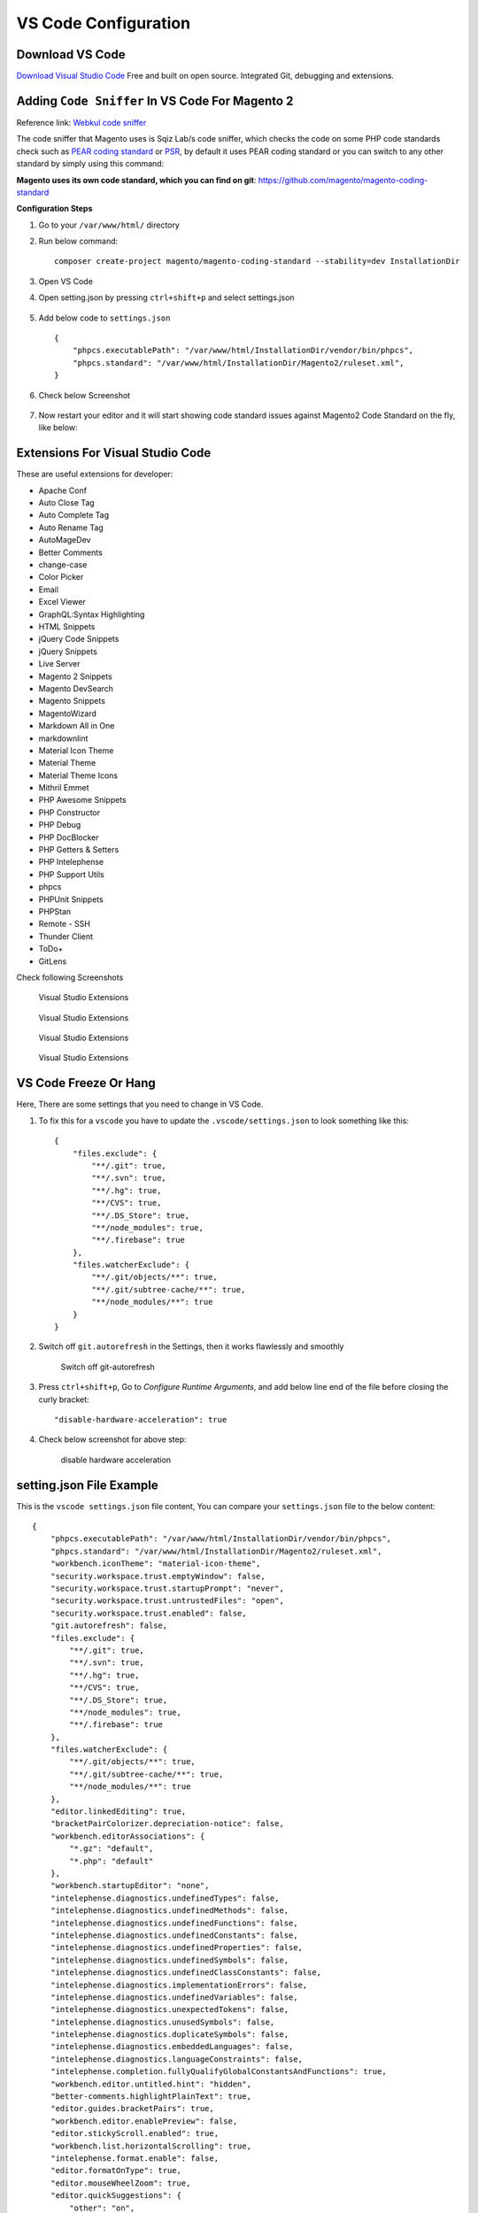 VS Code Configuration
=====================

Download VS Code
----------------

`Download Visual Studio Code`_
Free and built on open source. Integrated Git, debugging and extensions.

.. _Download Visual Studio Code: https://code.visualstudio.com/download


Adding ``Code Sniffer`` In VS Code For Magento 2
------------------------------------------------

Reference link: `Webkul code sniffer`_

.. _Webkul code sniffer: https://webkul.com/blog/adding-code-sniffer-in-visual-studio-code-for-magento2/


The code sniffer that Magento uses is Sqiz Lab/s code sniffer,
which checks the code on some PHP code standards check such as `PEAR coding standard`_ or `PSR`_,
by default it uses PEAR coding standard or you can switch to any other standard by simply using this command:


.. _PEAR coding standard: https://pear.php.net/manual/en/standards.php

.. _PSR: https://www.php-fig.org/psr/

**Magento uses its own code standard, which you can find on git**: https://github.com/magento/magento-coding-standard

**Configuration Steps**

#. Go to your ``/var/www/html/`` directory

#. Run below command::
    
    composer create-project magento/magento-coding-standard --stability=dev InstallationDir

#. Open VS Code 

#. Open setting.json by pressing ``ctrl+shift+p`` and select settings.json

    .. image:: images/settings-json.png
        :alt: Configure sphinx

#. Add below code to ``settings.json`` ::

    {
        "phpcs.executablePath": "/var/www/html/InstallationDir/vendor/bin/phpcs",
        "phpcs.standard": "/var/www/html/InstallationDir/Magento2/ruleset.xml",
    }

#. Check below Screenshot   

    .. image:: images/vscode-settings.png
        :alt: Configure sphinx

#. Now restart your editor and it will start showing code standard issues against Magento2 Code Standard on the fly, like below:

    .. image:: images/issue.png
       :alt: Configure sphinx

Extensions For Visual Studio Code
---------------------------------

These are useful extensions for developer:

* Apache Conf
* Auto Close Tag
* Auto Complete Tag
* Auto Rename Tag
* AutoMageDev
* Better Comments
* change-case
* Color Picker
* Email
* Excel Viewer
* GraphQL:Syntax Highlighting
* HTML Snippets
* jQuery Code Snippets
* jQuery Snippets
* Live Server
* Magento 2 Snippets
* Magento DevSearch
* Magento Snippets
* MagentoWizard
* Markdown All in One
* markdownlint
* Material Icon Theme
* Material Theme
* Material Theme Icons
* Mithril Emmet
* PHP Awesome Snippets
* PHP Constructor
* PHP Debug
* PHP DocBlocker
* PHP Getters & Setters
* PHP Intelephense
* PHP Support Utils
* phpcs
* PHPUnit Snippets
* PHPStan
* Remote - SSH
* Thunder Client
* ToDo+
* GitLens


Check following Screenshots

    .. figure:: images/vscode-ext-1.png
        :align: center
        :alt: Visual Studio Extensions

        Visual Studio Extensions

    .. figure:: images/vscode-ext-2.png
        :align: center
        :alt: Visual Studio Extensions

        Visual Studio Extensions
    
    .. figure:: images/vscode-ext-3.png
        :align: center
        :alt: Visual Studio Extensions

        Visual Studio Extensions
    
    .. figure:: images/vscode-ext-4.png
        :align: center
        :alt: Visual Studio Extensions

        Visual Studio Extensions

VS Code Freeze Or Hang
----------------------

Here, There are some settings that you need to change in VS Code.

#. To fix this for a ``vscode`` you have to update the ``.vscode/settings.json`` to look something like this::

    {
        "files.exclude": {
            "**/.git": true,
            "**/.svn": true,
            "**/.hg": true,
            "**/CVS": true,
            "**/.DS_Store": true,
            "**/node_modules": true,
            "**/.firebase": true
        },
        "files.watcherExclude": {
            "**/.git/objects/**": true,
            "**/.git/subtree-cache/**": true,
            "**/node_modules/**": true
        }
    }

#. Switch off ``git.autorefresh`` in the Settings, then it works flawlessly and smoothly

    .. figure:: images/git-autorefresh.png
        :align: center
        :alt: Switch off git-autorefresh

        Switch off git-autorefresh

#. Press ``ctrl+shift+p``, Go to `Configure Runtime Arguments`, and add below line end of the file before closing the curly bracket::

    "disable-hardware-acceleration": true

#. Check below screenshot for above step:

    .. figure:: images/disable-hardware-acceleration.png
        :align: center
        :alt: disable hardware acceleration

        disable hardware acceleration

setting.json File Example
-------------------------

This is the ``vscode settings.json`` file content, You can compare your ``settings.json`` file to the below content::

    {
        "phpcs.executablePath": "/var/www/html/InstallationDir/vendor/bin/phpcs",
        "phpcs.standard": "/var/www/html/InstallationDir/Magento2/ruleset.xml",
        "workbench.iconTheme": "material-icon-theme",
        "security.workspace.trust.emptyWindow": false,
        "security.workspace.trust.startupPrompt": "never",
        "security.workspace.trust.untrustedFiles": "open",
        "security.workspace.trust.enabled": false,
        "git.autorefresh": false,
        "files.exclude": {
            "**/.git": true,
            "**/.svn": true,
            "**/.hg": true,
            "**/CVS": true,
            "**/.DS_Store": true,
            "**/node_modules": true,
            "**/.firebase": true
        },
        "files.watcherExclude": {
            "**/.git/objects/**": true,
            "**/.git/subtree-cache/**": true,
            "**/node_modules/**": true
        },
        "editor.linkedEditing": true,
        "bracketPairColorizer.depreciation-notice": false,
        "workbench.editorAssociations": {
            "*.gz": "default",
            "*.php": "default"
        },
        "workbench.startupEditor": "none",
        "intelephense.diagnostics.undefinedTypes": false,
        "intelephense.diagnostics.undefinedMethods": false,
        "intelephense.diagnostics.undefinedFunctions": false,
        "intelephense.diagnostics.undefinedConstants": false,
        "intelephense.diagnostics.undefinedProperties": false,
        "intelephense.diagnostics.undefinedSymbols": false,
        "intelephense.diagnostics.undefinedClassConstants": false,
        "intelephense.diagnostics.implementationErrors": false,
        "intelephense.diagnostics.undefinedVariables": false,
        "intelephense.diagnostics.unexpectedTokens": false,
        "intelephense.diagnostics.unusedSymbols": false,
        "intelephense.diagnostics.duplicateSymbols": false,
        "intelephense.diagnostics.embeddedLanguages": false,
        "intelephense.diagnostics.languageConstraints": false,
        "intelephense.completion.fullyQualifyGlobalConstantsAndFunctions": true,
        "workbench.editor.untitled.hint": "hidden",
        "better-comments.highlightPlainText": true,
        "editor.guides.bracketPairs": true,
        "workbench.editor.enablePreview": false,
        "editor.stickyScroll.enabled": true,
        "workbench.list.horizontalScrolling": true,
        "intelephense.format.enable": false,
        "editor.formatOnType": true,
        "editor.mouseWheelZoom": true,
        "editor.quickSuggestions": {
            "other": "on",
            "comments": "on",
            "strings": "on"
        },
        "editor.minimap.scale": 2,
        "editor.minimap.showSlider": "always",
        "editor.cursorBlinking": "phase",
        "editor.cursorStyle": "line",
        "editor.suggest.snippetsPreventQuickSuggestions": false,
        "php.suggest.basic": false,
        "intelephense.diagnostics.argumentCount": false,
        "intelephense.diagnostics.typeErrors": false,
        "files.associations": {
            "*.module": "php"
        },
        "intelephense.phpdoc.useFullyQualifiedNames": true,
        "editor.showFoldingControls": "always",
        "notebook.showFoldingControls": "always",
        "files.eol": "\r\n",
        "[python]": {
            "editor.formatOnType": true
        },
        "git.openRepositoryInParentFolders": "never",
        "terminal.integrated.shellIntegration.history": 10000,
        "intelephense.diagnostics.enable": false,
        "intelephense.diagnostics.deprecated": false,
        // "editor.foldingStrategy": "indentation"
        "editor.wordWrap": "on",
        "php.validate.run": "onType",
        "phpcs.showWarnings": false
    }

VS Code Snippet
---------------

#. Open Visual Studio Code

#. Click on the setting icon bottom left

#. Configure user settings

#. php.json

#. Add below code in snippet

    .. code-block:: bash

        {
            // Place your snippets for php here. Each snippet is defined under a snippet name and has a prefix, body and 
            // description. The prefix is what is used to trigger the snippet and the body will be expanded and inserted. Possible variables are:
            // $1, $2 for tab stops, $0 for the final cursor position, and ${1:label}, ${2:another} for placeholders. Placeholders with the 
            // same ids are connected.
            // Example:
            "PrintR and exit": {
                "prefix": "ep",
                "body": [
                    "echo '<pre>';",
                    "print_r($1);",
                    "exit();"
                ],
                "description": "echo print_r exit"
            },
            "PrintCustomLogger": {
                "prefix": "cLog",
                "body": [
                    "$writer = new \Zend_Log_Writer_Stream(BP . '/var/log/custom.log');"
                    "$logger = new \Zend_Log();"
                    "$logger->addWriter($writer);"
                    "$logger->info(print_r($1));"
                ],
                "description": "print custom logger"
                }
        }

#. You can use above snippet by ``ep`` for print_r and exit and ``cLog`` for print custom logger.